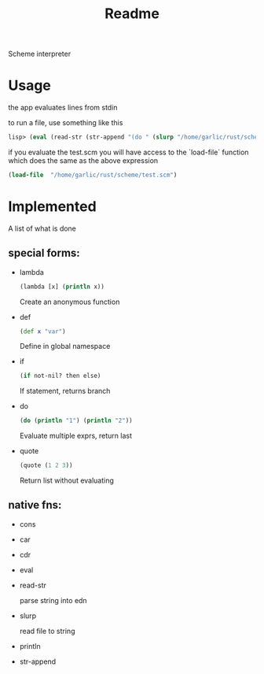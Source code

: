 #+title: Readme

Scheme interpreter

* Usage
the app evaluates lines from stdin

to run a file, use something like this
#+begin_src clj
lisp> (eval (read-str (str-append "(do " (slurp "/home/garlic/rust/scheme/test.scm") ")")))
#+end_src

if you evaluate the test.scm you will have access to the `load-file` function which does the same as the above expression
#+begin_src clj
(load-file  "/home/garlic/rust/scheme/test.scm")
#+end_src
* Implemented
A list of what is done
** special forms:
- lambda
  #+begin_src clj
  (lambda [x] (println x))
  #+end_src
  Create an anonymous function
- def
  #+begin_src clj
  (def x "var")
  #+end_src
  Define in global namespace
- if
  #+begin_src clj
  (if not-nil? then else)
  #+end_src
  If statement, returns branch
- do
  #+begin_src clj
  (do (println "1") (println "2"))
  #+end_src
  Evaluate multiple exprs, return last
- quote
  #+begin_src clj
  (quote (1 2 3))
  #+end_src
  Return list without evaluating
** native fns:
- cons
- car
- cdr
- eval
- read-str

  parse string into edn
- slurp

  read file to string
- println
- str-append
